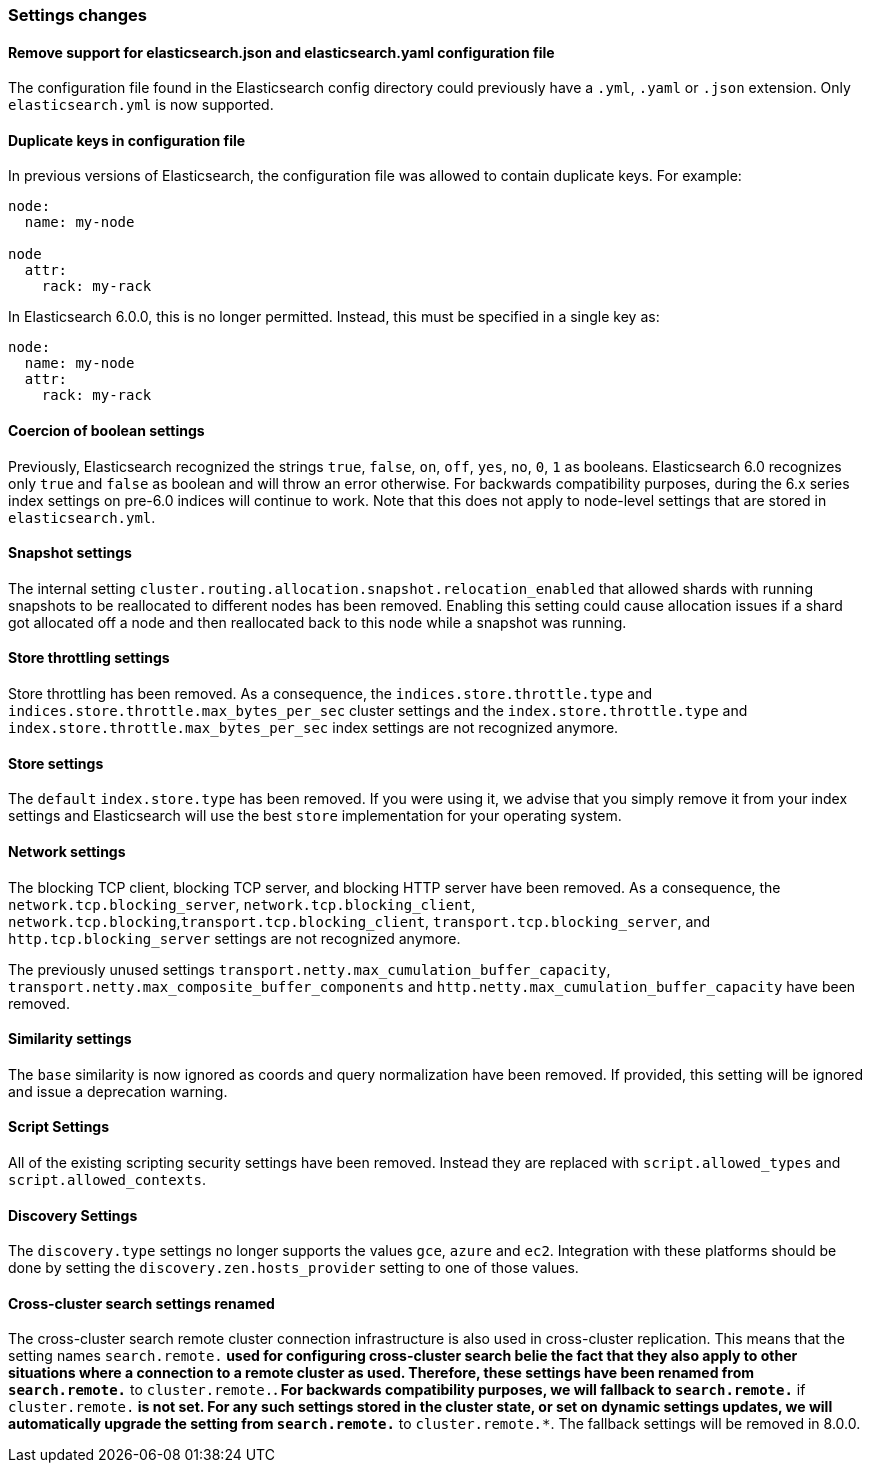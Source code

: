 [[breaking_60_settings_changes]]
=== Settings changes

==== Remove support for elasticsearch.json and elasticsearch.yaml configuration file

The configuration file found in the Elasticsearch config directory could previously have
a `.yml`, `.yaml` or `.json` extension. Only `elasticsearch.yml` is now supported.

==== Duplicate keys in configuration file

In previous versions of Elasticsearch, the configuration file was allowed to
contain duplicate keys. For example:

[source,yaml]
--------------------------------------------------
node:
  name: my-node

node
  attr:
    rack: my-rack
--------------------------------------------------

In Elasticsearch 6.0.0, this is no longer permitted. Instead, this must be
specified in a single key as:

[source,yaml]
--------------------------------------------------
node:
  name: my-node
  attr:
    rack: my-rack
--------------------------------------------------

==== Coercion of boolean settings

Previously, Elasticsearch recognized the strings `true`, `false`, `on`, `off`, `yes`, `no`, `0`, `1` as booleans. Elasticsearch 6.0
recognizes only `true` and `false` as boolean and will throw an error otherwise. For backwards compatibility purposes, during the 6.x series
index settings on pre-6.0 indices will continue to work. Note that this does not apply to node-level settings that are stored
in `elasticsearch.yml`.

==== Snapshot settings

The internal setting `cluster.routing.allocation.snapshot.relocation_enabled` that allowed shards with running snapshots to be reallocated to
different nodes has been removed. Enabling this setting could cause allocation issues if a shard got allocated off a node and then
reallocated back to this node while a snapshot was running.

==== Store throttling settings

Store throttling has been removed. As a consequence, the
`indices.store.throttle.type` and `indices.store.throttle.max_bytes_per_sec`
cluster settings and the `index.store.throttle.type` and
`index.store.throttle.max_bytes_per_sec` index settings are not
recognized anymore.

==== Store settings

The `default` `index.store.type` has been removed. If you were using it, we
advise that you simply remove it from your index settings and Elasticsearch
will use the best `store` implementation for your operating system.

==== Network settings

The blocking TCP client, blocking TCP server, and blocking HTTP server have been removed.
As a consequence, the `network.tcp.blocking_server`, `network.tcp.blocking_client`,
`network.tcp.blocking`,`transport.tcp.blocking_client`, `transport.tcp.blocking_server`,
and `http.tcp.blocking_server` settings are not recognized anymore.

The previously unused settings `transport.netty.max_cumulation_buffer_capacity`,
`transport.netty.max_composite_buffer_components` and
`http.netty.max_cumulation_buffer_capacity` have been removed.

==== Similarity settings

The `base` similarity is now ignored as coords and query normalization have
been removed. If provided, this setting will be ignored and issue a
deprecation warning.

==== Script Settings

All of the existing scripting security settings have been removed.  Instead
they are replaced with `script.allowed_types` and `script.allowed_contexts`.

==== Discovery Settings

The `discovery.type` settings no longer supports the values `gce`, `azure` and `ec2`.
Integration with these platforms should be done by setting the `discovery.zen.hosts_provider` setting to
one of those values.

==== Cross-cluster search settings renamed

The cross-cluster search remote cluster connection infrastructure is also used
in cross-cluster replication. This means that the setting names
`search.remote.*` used for configuring cross-cluster search belie the fact that
they also apply to other situations where a connection to a remote cluster as
used.  Therefore, these settings have been renamed from `search.remote.*` to
`cluster.remote.*`. For backwards compatibility purposes, we will fallback to
`search.remote.*` if `cluster.remote.*` is not set. For any such settings stored
in the cluster state, or set on dynamic settings updates, we will automatically
upgrade the setting from `search.remote.*` to `cluster.remote.*`. The fallback
settings will be removed in 8.0.0.
